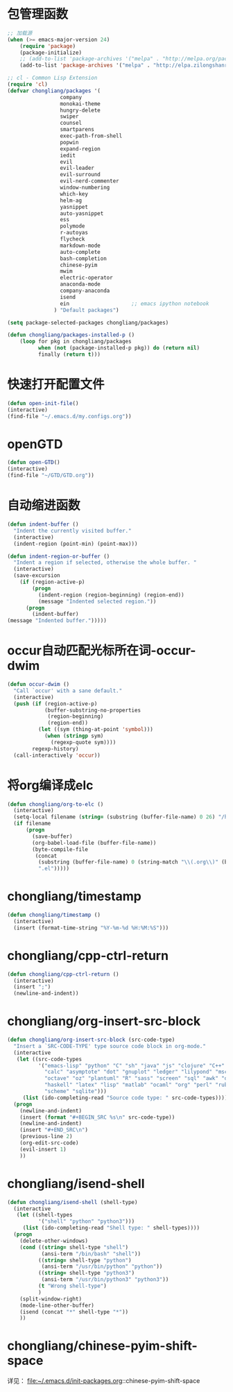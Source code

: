 * 包管理函数
  #+BEGIN_SRC emacs-lisp
    ;; 加载源
    (when (>= emacs-major-version 24)
        (require 'package)
        (package-initialize)
        ;; (add-to-list 'package-archives '("melpa" . "http://melpa.org/packages/") t))
        (add-to-list 'package-archives '("melpa" . "http://elpa.zilongshanren.com/melpa/") t))

    ;; cl - Common Lisp Extension
    (require 'cl)
    (defvar chongliang/packages '(
                     company
                     monokai-theme
                     hungry-delete
                     swiper
                     counsel
                     smartparens
                     exec-path-from-shell
                     popwin
                     expand-region
                     iedit
                     evil
                     evil-leader
                     evil-surround
                     evil-nerd-commenter
                     window-numbering
                     which-key
                     helm-ag
                     yasnippet
                     auto-yasnippet
                     ess
                     polymode
                     r-autoyas
                     flycheck
                     markdown-mode
                     auto-complete
                     bash-completion
                     chinese-pyim
                     mwim
                     electric-operator
                     anaconda-mode
                     company-anaconda
                     isend
                     ein                    ;; emacs ipython notebook
                   ) "Default packages")

    (setq package-selected-packages chongliang/packages)

    (defun chongliang/packages-installed-p ()
        (loop for pkg in chongliang/packages
              when (not (package-installed-p pkg)) do (return nil)
              finally (return t)))
  #+END_SRC
* 快速打开配置文件
  #+BEGIN_SRC emacs-lisp
    (defun open-init-file()
    (interactive)
    (find-file "~/.emacs.d/my.configs.org"))
  #+END_SRC
* openGTD
  #+BEGIN_SRC emacs-lisp
    (defun open-GTD()
    (interactive)
    (find-file "~/GTD/GTD.org"))
  #+END_SRC
* 自动缩进函数
  #+BEGIN_SRC emacs-lisp
    (defun indent-buffer ()
      "Indent the currently visited buffer."
      (interactive)
      (indent-region (point-min) (point-max)))

    (defun indent-region-or-buffer ()
      "Indent a region if selected, otherwise the whole buffer. "
      (interactive)
      (save-excursion
        (if (region-active-p)
            (progn
              (indent-region (region-beginning) (region-end))
              (message "Indented selected region."))
          (progn
            (indent-buffer)
    (message "Indented buffer.")))))
  #+END_SRC
* occur自动匹配光标所在词-occur-dwim
  #+BEGIN_SRC emacs-lisp
    (defun occur-dwim ()
      "Call `occur' with a sane default."
      (interactive)
      (push (if (region-active-p)
                (buffer-substring-no-properties
                 (region-beginning)
                 (region-end))
              (let ((sym (thing-at-point 'symbol)))
                (when (stringp sym)
                  (regexp-quote sym))))
            regexp-history)
      (call-interactively 'occur))
  #+END_SRC
* 将org编译成elc
  #+BEGIN_SRC emacs-lisp
    (defun chongliang/org-to-elc ()
      (interactive)
      (setq-local filename (string= (substring (buffer-file-name) 0 26) "/home/chongliang/.emacs.d/"))
      (if filename
          (progn
            (save-buffer)
            (org-babel-load-file (buffer-file-name))
            (byte-compile-file
             (concat
              (substring (buffer-file-name) 0 (string-match "\\(.org\\)" (buffer-file-name)))
              ".el")))))
  #+END_SRC
* COMMENT chongliang/ess-eval-line-or-region
  used in：file:~/.emacs.d/init-packages.org::ESS
  #+BEGIN_SRC emacs-lisp
    (add-hook 'ess-mode-hook '(lambda()
                                    (defun chongliang/ess-eval-line-or-region (&optional vis)
                                      "Evaluate region if there is an active one, otherwise the current line. Prefix arg VIS toggles visibility of ess-code when evaluating the region (as for `ess-eval-region') and has no effect for evaluation of the line. If evaluate the last line, creat a new line"
                                      (interactive "P")
                                      (if (and transient-mark-mode mark-active ;; xemacs doesn't have use-region-p
                                               (> (region-end) (region-beginning)))
                                          (ess-eval-region (region-beginning) (region-end) vis)
                                        (if (= (point-at-eol) (point-max))
                                            (progn
                                              (ess-eval-line)
                                              (move-end-of-line 1)
                                              (newline-and-indent))
                                          (ess-eval-line-and-step))))
                                    )
              )
  #+END_SRC
* chongliang/timestamp
  #+BEGIN_SRC emacs-lisp
    (defun chongliang/timestamp ()
      (interactive)
      (insert (format-time-string "%Y-%m-%d %H:%M:%S")))
  #+END_SRC
* chongliang/cpp-ctrl-return
  #+BEGIN_SRC emacs-lisp
    (defun chongliang/cpp-ctrl-return ()
      (interactive)
      (insert ";")
      (newline-and-indent))
  #+END_SRC
* chongliang/org-insert-src-block
  #+BEGIN_SRC emacs-lisp
        (defun chongliang/org-insert-src-block (src-code-type)
          "Insert a `SRC-CODE-TYPE' type source code block in org-mode."
          (interactive
           (let ((src-code-types
                  '("emacs-lisp" "python" "C" "sh" "java" "js" "clojure" "C++" "css"
                    "calc" "asymptote" "dot" "gnuplot" "ledger" "lilypond" "mscgen"
                    "octave" "oz" "plantuml" "R" "sass" "screen" "sql" "awk" "ditaa"
                    "haskell" "latex" "lisp" "matlab" "ocaml" "org" "perl" "ruby"
                    "scheme" "sqlite")))
             (list (ido-completing-read "Source code type: " src-code-types))))
          (progn
            (newline-and-indent)
            (insert (format "#+BEGIN_SRC %s\n" src-code-type))
            (newline-and-indent)
            (insert "#+END_SRC\n")
            (previous-line 2)
            (org-edit-src-code)
            (evil-insert 1)
            ))
  #+END_SRC
* chongliang/isend-shell
  #+BEGIN_SRC emacs-lisp
    (defun chongliang/isend-shell (shell-type)
      (interactive
       (let ((shell-types
              '("shell" "python" "python3")))
         (list (ido-completing-read "Shell type: " shell-types))))
      (progn
        (delete-other-windows)
        (cond ((string= shell-type "shell")
               (ansi-term "/bin/bash" "shell"))
              ((string= shell-type "python")
               (ansi-term "/usr/bin/python" "python"))
              ((string= shell-type "python3")
               (ansi-term "/usr/bin/python3" "python3"))
              (t "Wrong shell-type")
              )
        (split-window-right)
        (mode-line-other-buffer)
        (isend (concat "*" shell-type "*"))
        ))
  #+END_SRC
* chongliang/chinese-pyim-shift-space
  详见： file:~/.emacs.d/init-packages.org::chinese-pyim-shift-space
